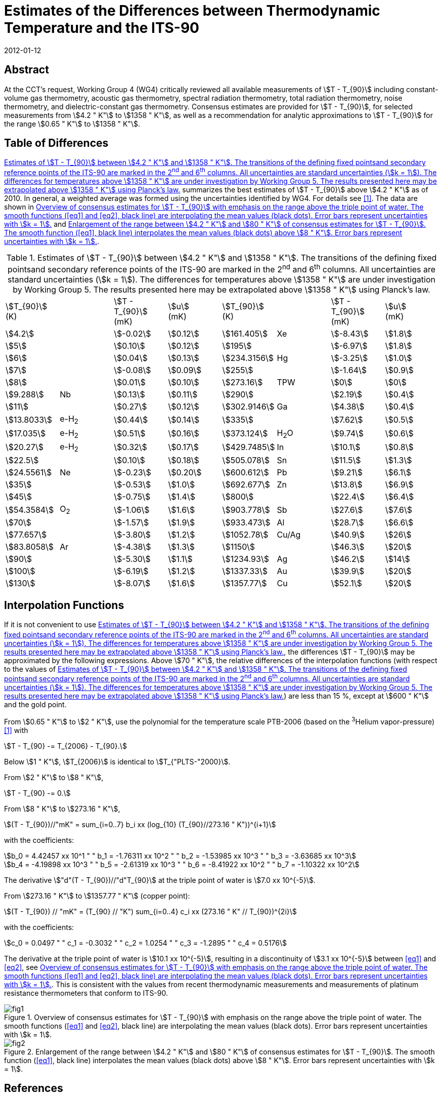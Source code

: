 = Estimates of the Differences between Thermodynamic Temperature and the ITS-90
:edition: 1
:copyright-year: 2012
:revdate: 2012-01-12
:language: en
:doctype: mise-en-pratique
:docstage: in-force
:docsubstage: 60
:title-en: Estimates of the Differences between Thermodynamic Temperature and the ITS-90
:title-fr:
:docnumber: PLTS-2000
:committee-acronym: CCT
:committee-en: Consultative Committee for Thermometry
:committee-fr: Comité consultatif de thermométrie
:si-aspect: K_k
:mn-document-class: bipm
:mn-output-extensions: xml,html,pdf,rxl
:imagesdir: images
:local-cache-only:
:data-uri-image:


[.preface]
== Abstract

At the CCT's request, Working Group 4 (WG4) critically reviewed all available measurements of stem:[T - T_{90}] including constant-volume gas thermometry, acoustic gas thermometry, spectral radiation thermometry, total radiation thermometry, noise thermometry, and dielectric-constant gas thermometry. Consensus estimates are provided for stem:[T - T_{90}], for selected measurements from stem:[4.2 " K"] to stem:[1358 " K"], as well as a recommendation for analytic approximations to stem:[T - T_{90}] for the range stem:[0.65 " K"] to stem:[1358 " K"].


== Table of Differences

<<tab1>> summarizes the best estimates of stem:[T - T_{90}] above stem:[4.2 " K"] as of 2010. In general, a weighted average was formed using the uncertainties identified by WG4. For details see <<Fischer2011>>. The data are shown in <<fig1>> and <<fig2>>.


[[tab1]]
.Estimates of stem:[T - T_{90}] between stem:[4.2 " K"] and stem:[1358 " K"]. The transitions of the defining fixed pointsand secondary reference points of the ITS-90 are marked in the 2^nd^ and 6^th^ columns. All uncertainties are standard uncertainties (stem:[k = 1]). The differences for temperatures above stem:[1358 " K"] are under investigation by Working Group 5. The results presented here may be extrapolated above stem:[1358 " K"] using Planck's law.
[cols="8*"]
|===
a| stem:[T_{90}] +
(K)
| a| stem:[T - T_{90}] +
(mK)
a| stem:[u] +
(mK)
a| stem:[T_{90}] +
(K)
| a| stem:[T - T_{90}] +
(mK)
a| stem:[u] +
(mK)

| stem:[4.2] | | stem:[-0.02] | stem:[0.12] | stem:[161.405] | Xe | stem:[-8.43] | stem:[1.8]
| stem:[5] | | stem:[0.10] | stem:[0.12] | stem:[195] | | stem:[-6.97] | stem:[1.8]
| stem:[6] | | stem:[0.04] | stem:[0.13] | stem:[234.3156] | Hg | stem:[-3.25] | stem:[1.0]
| stem:[7] | | stem:[-0.08] | stem:[0.09] | stem:[255] | | stem:[-1.64] | stem:[0.9]
| stem:[8] | | stem:[0.01] | stem:[0.10] | stem:[273.16] | TPW | stem:[0] | stem:[0]
| stem:[9.288] | Nb | stem:[0.13] | stem:[0.11] | stem:[290] | | stem:[2.19] | stem:[0.4]
| stem:[11] |  | stem:[0.27] | stem:[0.12] | stem:[302.9146] | Ga | stem:[4.38] | stem:[0.4]
| stem:[13.8033] | e-H~2~ | stem:[0.44] | stem:[0.14] | stem:[335] | | stem:[7.62] | stem:[0.5]
| stem:[17.035] | e-H~2~ | stem:[0.51] | stem:[0.16] | stem:[373.124] | H~2~O | stem:[9.74] | stem:[0.6]
| stem:[20.27] | e-H~2~ | stem:[0.32] | stem:[0.17] | stem:[429.7485] | In | stem:[10.1] | stem:[0.8]
| stem:[22.5] | | stem:[0.10] | stem:[0.18] | stem:[505.078] | Sn | stem:[11.5] | stem:[1.3]
| stem:[24.5561] | Ne | stem:[-0.23] | stem:[0.20] | stem:[600.612] | Pb | stem:[9.21] | stem:[6.1]
| stem:[35] | | stem:[-0.53] | stem:[1.0] | stem:[692.677] | Zn | stem:[13.8] | stem:[6.9]
| stem:[45] | | stem:[-0.75] | stem:[1.4] | stem:[800] | | stem:[22.4] | stem:[6.4]
| stem:[54.3584] | O~2~ | stem:[-1.06] | stem:[1.6] | stem:[903.778] | Sb | stem:[27.6] | stem:[7.6]
| stem:[70] | | stem:[-1.57] | stem:[1.9] | stem:[933.473] | Al | stem:[28.7] | stem:[6.6]
| stem:[77.657] | | stem:[-3.80] | stem:[1.2] | stem:[1052.78] | Cu/Ag | stem:[40.9] | stem:[26]
| stem:[83.8058] | Ar | stem:[-4.38] | stem:[1.3] | stem:[1150] | | stem:[46.3] | stem:[20]
| stem:[90] | | stem:[-5.30] | stem:[1.1] | stem:[1234.93] | Ag | stem:[46.2] | stem:[14]
| stem:[100] | | stem:[-6.19] | stem:[1.2] | stem:[1337.33] | Au | stem:[39.9] | stem:[20]
| stem:[130] | | stem:[-8.07] | stem:[1.6] | stem:[1357.77] | Cu | stem:[52.1] | stem:[20]

|===


== Interpolation Functions

If it is not convenient to use <<tab1>>, the differences stem:[T - T_{90}] may be approximated by the following expressions. Above stem:[70 " K"], the relative differences of the interpolation functions (with respect to the values of <<tab1>>) are less than 15 %, except at stem:[600 " K"] and the gold point.

From stem:[0.65 " K"] to stem:[2 " K"], use the polynomial for the temperature scale PTB-2006 (based on the ^3^Helium vapor-pressure) <<Engert2007>> with


[stem%unnumbered]
++++
T - T_{90} -= T_{2006} - T_{90}.
++++


Below stem:[1 " K"], stem:[T_{2006}] is identical to stem:[T_{"PLTS-"2000}].

From stem:[2 " K"] to stem:[8 " K"],


[stem%unnumbered]
++++
T - T_{90} -= 0.
++++


From stem:[8 " K"] to stem:[273.16 " K"],

[[eq1]]
[stem]
++++
(T - T_{90})//"mK" = sum_{i=0..7} b_i xx (log_{10} (T_{90}//273.16 " K"))^{i+1}
++++


with the coefficients:


[stem%unnumbered]
++++
b_0 = 4.42457 xx 10^1 " " b_1 = -1.76311 xx 10^2 " "  b_2 = -1.53985 xx 10^3 " " b_3 = -3.63685 xx 10^3
++++

[stem%unnumbered]
++++
b_4 = -4.19898 xx 10^3 " " b_5 = -2.61319 xx 10^3 " " b_6 = -8.41922 xx 10^2 " " b_7 = -1.10322 xx 10^2
++++


The derivative stem:["d"(T - T_{90})//"d"T_{90}] at the triple point of water is stem:[7.0 xx 10^{-5}].

From stem:[273.16 " K"] to stem:[1357.77 " K"] (copper point):

[[eq2]]
[stem]
++++
(T - T_{90}) // "mK" = (T_{90} // "K") sum_{i=0..4} c_i xx (273.16 " K" // T_{90})^{2i}
++++


with the coefficients:


[stem%unnumbered]
++++
c_0 = 0.0497 " " c_1 = -0.3032 " " c_2 = 1.0254 " " c_3 = -1.2895 " " c_4 = 0.5176
++++


The derivative at the triple point of water is stem:[10.1 xx 10^{-5}], resulting in a discontinuity of stem:[3.1 xx 10^{-5}] between <<eq1>> and <<eq2>>, see <<fig1>>. This is consistent with the values from recent thermodynamic measurements and measurements of platinum resistance thermometers that conform to ITS-90.


[[fig1]]
.Overview of consensus estimates for stem:[T - T_{90}] with emphasis on the range above the triple point of water. The smooth functions (<<eq1>> and <<eq2>>, black line) are interpolating the mean values (black dots). Error bars represent uncertainties with stem:[k = 1].
image::guide-its90-diff/fig1.png[]


[[fig2]]
.Enlargement of the range between stem:[4.2 " K"] and stem:[80 " K"] of consensus estimates for stem:[T - T_{90}]. The smooth function (<<eq1>>, black line) interpolates the mean values (black dots) above stem:[8 " K"]. Error bars represent uncertainties with stem:[k = 1].
image::guide-its90-diff/fig2.png[]


[bibliography]
== References

* [[[Fischer2011,1]]]] J. Fischer, M. de Podesta, K. D. Hill, M. Moldover, L. Pitre, R. Rusby, P. Steur, O. Tamura, R. White, L.Wolber, _Int. J. Thermophys._ *32*, 12-25 (2011).

* [[[Engert2007,1]]]] J. Engert, B. Fellmuth, K. Jousten, _Metrologia_ *44*, 40-52 (2007).

